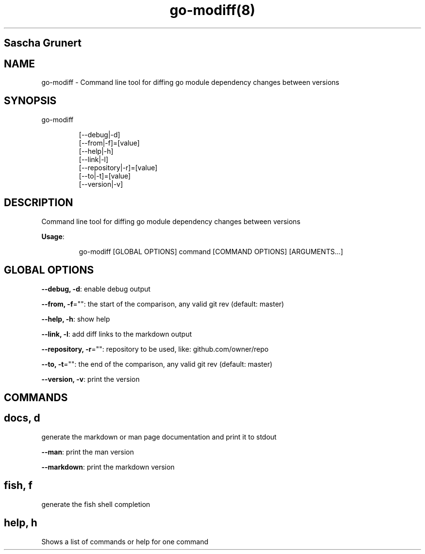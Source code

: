 .nh
.TH go\-modiff(8) 

.SH Sascha Grunert

.SH NAME
.PP
go\-modiff \- Command line tool for diffing go module dependency changes between versions


.SH SYNOPSIS
.PP
go\-modiff

.PP
.RS

.nf
[\-\-debug|\-d]
[\-\-from|\-f]=[value]
[\-\-help|\-h]
[\-\-link|\-l]
[\-\-repository|\-r]=[value]
[\-\-to|\-t]=[value]
[\-\-version|\-v]

.fi
.RE


.SH DESCRIPTION
.PP
Command line tool for diffing go module dependency changes between versions

.PP
\fBUsage\fP:

.PP
.RS

.nf
go\-modiff [GLOBAL OPTIONS] command [COMMAND OPTIONS] [ARGUMENTS...]

.fi
.RE


.SH GLOBAL OPTIONS
.PP
\fB\-\-debug, \-d\fP: enable debug output

.PP
\fB\-\-from, \-f\fP="": the start of the comparison, any valid git rev (default: master)

.PP
\fB\-\-help, \-h\fP: show help

.PP
\fB\-\-link, \-l\fP: add diff links to the markdown output

.PP
\fB\-\-repository, \-r\fP="": repository to be used, like: github.com/owner/repo

.PP
\fB\-\-to, \-t\fP="": the end of the comparison, any valid git rev (default: master)

.PP
\fB\-\-version, \-v\fP: print the version


.SH COMMANDS
.SH docs, d
.PP
generate the markdown or man page documentation and print it to stdout

.PP
\fB\-\-man\fP: print the man version

.PP
\fB\-\-markdown\fP: print the markdown version

.SH fish, f
.PP
generate the fish shell completion

.SH help, h
.PP
Shows a list of commands or help for one command

